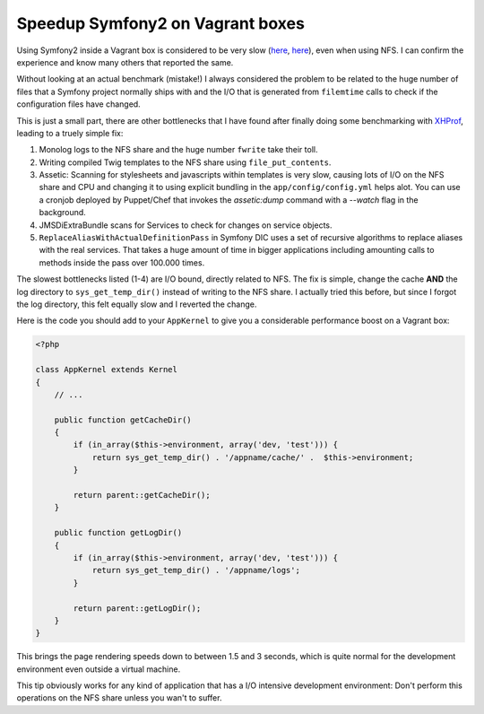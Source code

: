 Speedup Symfony2 on Vagrant boxes
=================================

Using Symfony2 inside a Vagrant box is considered to be very slow (`here
<http://stackoverflow.com/questions/12161425/why-is-my-symfony-2-0-site-running-slowly-on-vagrant-with-linux-host>`_,
`here <https://twitter.com/spicy_sake/status/183135528567320576>`_), even when
using NFS. I can confirm the experience and know many others that reported the
same.

Without looking at an actual benchmark (mistake!) I always considered the problem to be
related to the huge number of files that a Symfony project normally ships with
and the I/O that is generated from ``filemtime`` calls to check if the
configuration files have changed.

This is just a small part, there are other bottlenecks that I have found after
finally doing some benchmarking with `XHProf
<https://github.com/facebook/xhprof>`_, leading to a truely simple fix:

1. Monolog logs to the NFS share and the huge number ``fwrite`` take their toll.
2. Writing compiled Twig templates to the NFS share using ``file_put_contents``.
3. Assetic: Scanning for stylesheets and javascripts within templates is very
   slow, causing lots of I/O on the NFS share and CPU and changing it to using
   explicit bundling in the ``app/config/config.yml`` helps alot. You can use a
   cronjob deployed by Puppet/Chef that invokes the `assetic:dump` command with
   a `--watch` flag in the background.
4. JMSDiExtraBundle scans for Services to check for changes on service objects.
5. ``ReplaceAliasWithActualDefinitionPass`` in Symfony DIC uses a set of
   recursive algorithms to replace aliases with the real services. That takes a
   huge amount of time in bigger applications including amounting calls to methods
   inside the pass over 100.000 times.

The slowest bottlenecks listed (1-4) are I/O bound, directly related to NFS.
The fix is simple, change the cache **AND** the log directory to
``sys_get_temp_dir()`` instead of writing to the NFS share. I actually tried
this before, but since I forgot the log directory, this felt equally slow
and I reverted the change.

Here is the code you should add to your ``AppKernel`` to give you a
considerable performance boost on a Vagrant box:

.. code-block:: php

    <?php

    class AppKernel extends Kernel
    {
        // ...

        public function getCacheDir()
        {
            if (in_array($this->environment, array('dev, 'test'))) {
                return sys_get_temp_dir() . '/appname/cache/' .  $this->environment;
            }

            return parent::getCacheDir();
        }

        public function getLogDir()
        {
            if (in_array($this->environment, array('dev, 'test'))) {
                return sys_get_temp_dir() . '/appname/logs';
            }

            return parent::getLogDir();
        }
    }

This brings the page rendering speeds down to between 1.5 and 3 seconds, which
is quite normal for the development environment even outside a virtual machine.

This tip obviously works for any kind of application that has a I/O intensive
development environment: Don't perform this operations on the NFS share unless
you wan't to suffer.

.. author:: default
.. categories:: PHP, Symfony
.. tags:: PHP, Symfony
.. comments::
